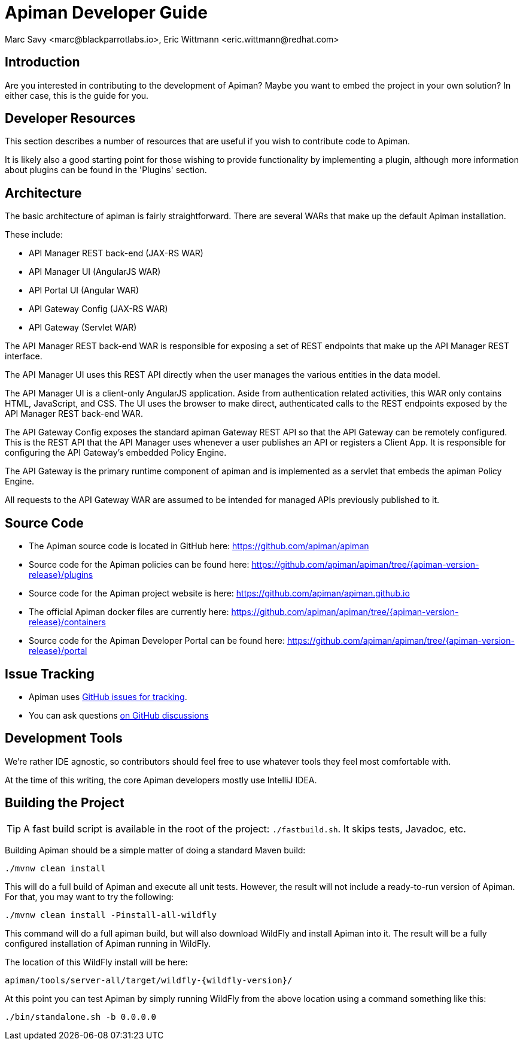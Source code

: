 = Apiman Developer Guide
Marc Savy <marc@blackparrotlabs.io>, Eric Wittmann <eric.wittmann@redhat.com>
:doctype: book

== Introduction

Are you interested in contributing to the development of Apiman?
Maybe you want to embed the project in your own solution?
In either case, this is the guide for you.

[#_developer_resources]
== Developer Resources

This section describes a number of resources that are useful if you wish to contribute
code to Apiman.

It is likely also a good starting point for those wishing to provide functionality by implementing a plugin, although more information about plugins can be found in the 'Plugins' section.

== Architecture

The basic architecture of apiman is fairly straightforward.
There are several WARs that make up the default Apiman installation.

These include:

* API Manager REST back-end (JAX-RS WAR)
* API Manager UI (AngularJS WAR)
* API Portal UI (Angular WAR)
* API Gateway Config (JAX-RS WAR)
* API Gateway (Servlet WAR)

The API Manager REST back-end WAR is responsible for exposing a set of REST endpoints that make up the API Manager REST interface.

The API Manager UI uses this REST API directly when the user manages the various entities in the data model.

The API Manager UI is a client-only AngularJS application.
Aside from authentication related activities, this WAR only contains HTML, JavaScript, and CSS.
The UI uses the browser to make direct, authenticated calls to the REST endpoints exposed by the API Manager REST back-end WAR.

The API Gateway Config exposes the standard apiman Gateway REST API so that the API Gateway can be remotely configured.
This is the REST API that the API Manager uses whenever a user publishes an API or registers a Client App.
It is responsible for configuring the API Gateway's embedded Policy Engine.

The API Gateway is the primary runtime component of apiman and is implemented as a servlet that embeds the apiman Policy Engine.

All requests to the API Gateway WAR are assumed to be intended for managed APIs previously published to it.

== Source Code

* The Apiman source code is located in GitHub here: https://github.com/apiman/apiman

* Source code for the Apiman policies can be found here: https://github.com/apiman/apiman/tree/{apiman-version-release}/plugins

* Source code for the Apiman project website is here: https://github.com/apiman/apiman.github.io

* The official Apiman docker files are currently here: https://github.com/apiman/apiman/tree/{apiman-version-release}/containers

* Source code for the Apiman Developer Portal can be found here: https://github.com/apiman/apiman/tree/{apiman-version-release}/portal

== Issue Tracking

* Apiman uses https://www.github.com/apiman/apiman/issues[GitHub issues for tracking].

* You can ask questions https://www.github.com/apiman/apiman/discussions[on GitHub discussions]

== Development Tools

We're rather IDE agnostic, so contributors should feel free to use whatever tools they feel most comfortable with.

At the time of this writing, the core Apiman developers mostly use IntelliJ IDEA.

== Building the Project

TIP: A fast build script is available in the root of the project: `./fastbuild.sh`.
It skips tests, Javadoc, etc.

Building Apiman should be a simple matter of doing a standard Maven build:

[source,bash,subs=attributes+]
----
./mvnw clean install
----

This will do a full build of Apiman and execute all unit tests.
However, the result will not include a ready-to-run version of Apiman.
For that, you may want to try the following:

[source,bash,subs=attributes+]
----
./mvnw clean install -Pinstall-all-wildfly
----

This command will do a full apiman build, but will also download WildFly and install Apiman into it.
The result will be a fully configured installation of Apiman running in WildFly.

The location of this WildFly install will be here:

[source,bash,subs=attributes+]
----
apiman/tools/server-all/target/wildfly-{wildfly-version}/
----

At this point you can test Apiman by simply running WildFly from the above location using a command something like this:

[source,bash,subs=attributes+]
----
./bin/standalone.sh -b 0.0.0.0
----

